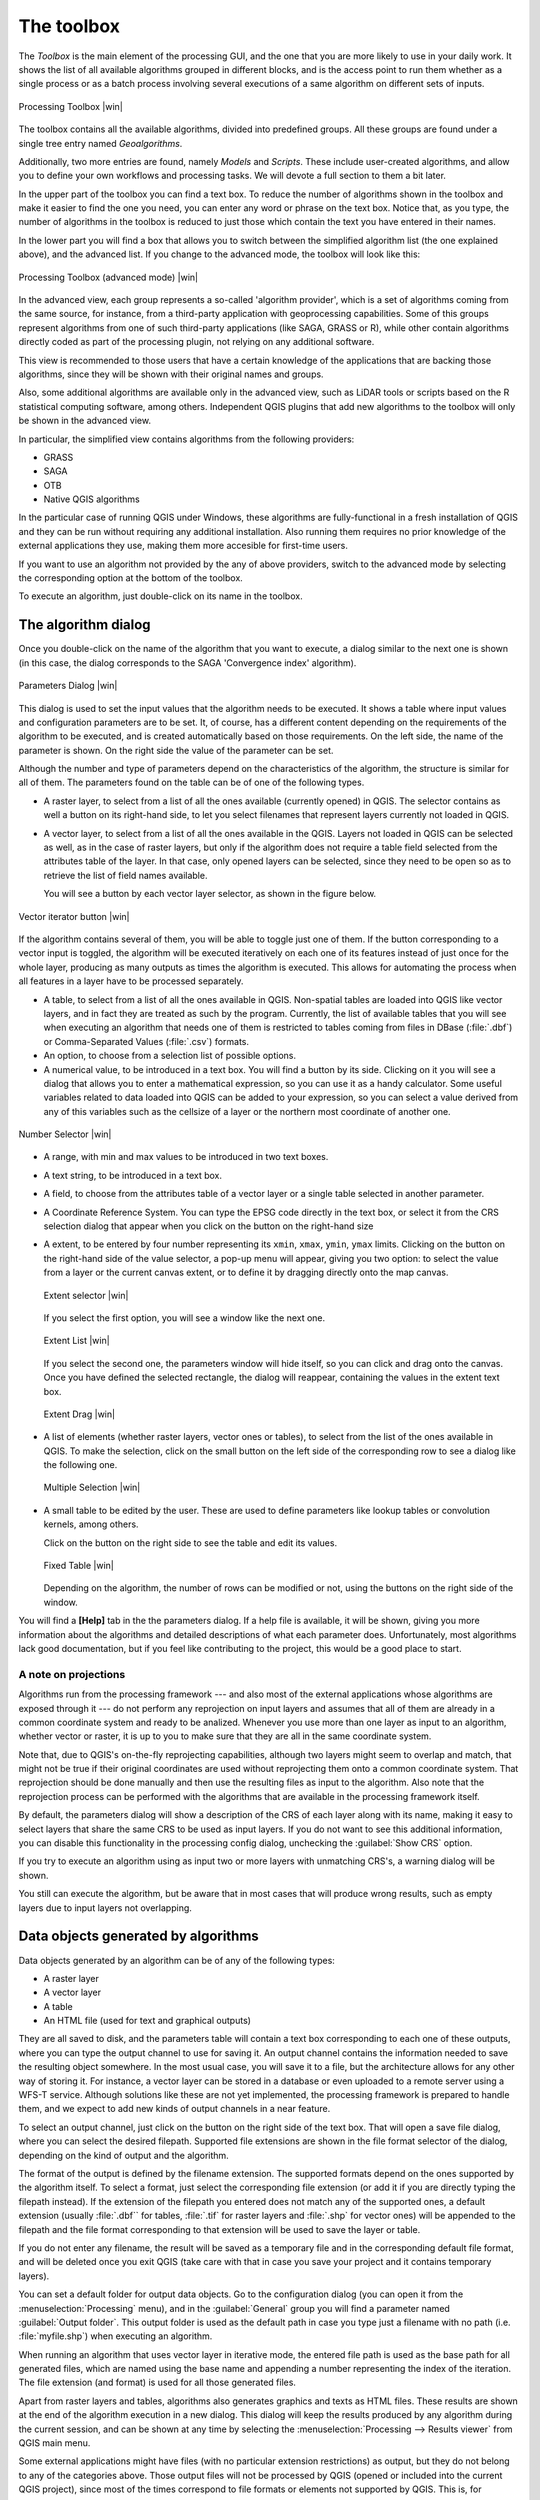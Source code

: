 .. |updatedisclaimer|
.. _`processing.toolbox`:

The toolbox
============

The *Toolbox* is the main element of the processing GUI, and the one that you are
more likely to use in your daily work. It shows the list of all available
algorithms grouped in different blocks, and is the access point to run them
whether as a single process or as a batch process involving several executions
of a same algorithm on different sets of inputs.

.. _figure_toolbox_2:

.. only:: html

   **Figure Processing 5:**

.. figure:: /static/user_manual/processing/toolbox.png
   :align: center
   :width: 15em

   Processing Toolbox |win|

The toolbox contains all the available algorithms, divided into predefined groups.
All these groups are found under a single tree entry named *Geoalgorithms*.

Additionally, two more entries are found, namely *Models* and *Scripts*.
These include user-created algorithms, and allow you to define your own
workflows and processing tasks. We will devote a full section to them a bit later.

In the upper part of the toolbox you can find a text box. To reduce the number
of algorithms shown in the toolbox and make it easier to find the one you need,
you can enter any word or phrase on the text box. Notice that, as you type, the
number of algorithms in the toolbox is reduced to just those which contain the
text you have entered in their names.

In the lower part you will find a box that allows you to switch between the
simplified algorithm list (the one explained above), and the advanced list. If
you change to the advanced mode, the toolbox will look like this:

.. _figure_toolbox_advanced:

.. only:: html

   **Figure Processing 6:**

.. figure:: /static/user_manual/processing/toolbox_advanced.png
   :align: center
   :width: 15em

   Processing Toolbox (advanced mode) |win|

In the advanced view, each group
represents a so-called 'algorithm provider', which is a set of algorithms coming
from the same source, for instance, from a third-party application with
geoprocessing capabilities. Some of this groups represent algorithms from one of
such third-party applications (like SAGA, GRASS or R), while other contain
algorithms directly coded as part of the processing plugin, not relying on any
additional software.

This view is recommended to those users that have a certain knowledge of the
applications that are backing those algorithms, since they will be shown with
their original names and groups.

Also, some additional algorithms are available only in the advanced view, such as
LiDAR tools or scripts based on the R statistical computing software, among
others. Independent QGIS plugins that add new algorithms to the toolbox will only
be shown in the advanced view.

In particular, the simplified view contains algorithms from the following providers:

* GRASS
* SAGA
* OTB
* Native QGIS algorithms

In the particular case of running QGIS under Windows, these algorithms are
fully-functional in a fresh installation of QGIS and they can be run without
requiring any additional installation. Also running them requires no prior
knowledge of the external applications they use, making them more accesible for
first-time users.

If you want to use an algorithm not provided by the any of above providers,
switch to the advanced mode by selecting the corresponding option at the bottom
of the toolbox.

To execute an algorithm, just double-click on its name in the toolbox.

The algorithm dialog
--------------------

Once you double-click on the name of the algorithm that you want to execute, a
dialog similar to the next one is shown (in this case, the dialog corresponds to
the SAGA 'Convergence index' algorithm).

.. _figure_parameters_dialog:

.. only:: html

   **Figure Processing 7:**

.. figure:: /static/user_manual/processing/parameters_dialog.png
   :align: center
   :width: 30em

   Parameters Dialog |win|


This dialog is used to set the input values that the algorithm needs to be
executed. It shows a table where input values and configuration parameters are to
be set. It, of course, has a different content depending on the requirements of
the algorithm to be executed, and is created automatically based on those
requirements. On the left side, the name of the parameter is shown. On the right
side the value of the parameter can be set.

Although the number and type of parameters depend on the characteristics of the
algorithm, the structure is similar for all of them. The parameters found on the
table can be of one of the following types.

* A raster layer, to select from a list of all the ones available (currently
  opened) in QGIS. The selector contains as well a button on its right-hand side,
  to let you select filenames that represent layers currently not loaded in QGIS.
* A vector layer, to select from a list of all the ones available in the QGIS.
  Layers not loaded in QGIS can be selected as well, as in the case of raster
  layers, but only if the algorithm does not require a table field selected from
  the attributes table of the layer. In that case, only opened layers can be
  selected, since they need to be open so as to retrieve the list of field names
  available.

  You will see a button by each vector layer selector, as shown in the figure below.

.. _figure_vector_iterator:

.. only:: html

   **Figure Processing 8:**

.. figure:: /static/user_manual/processing/vector_iterator.png
   :align: center
   :width: 25em

   Vector iterator button |win|

If the algorithm contains several of them, you will be able to toggle just one of them. If the button corresponding to a vector input is toggled, the algorithm will be executed iteratively on each one of its features instead of just once for the whole layer, producing as many outputs as times the algorithm is executed. This allows for automating the process when all features in a layer have to be processed separately.

* A table, to select from a list of all the ones available in QGIS. Non-spatial
  tables are loaded into QGIS like vector layers, and in fact they are treated as
  such by the program. Currently, the list of available tables that you will see
  when executing an algorithm that needs one of them is restricted to
  tables coming from files in DBase (:file:`.dbf`) or Comma-Separated Values
  (:file:`.csv`) formats.
* An option, to choose from a selection list of possible options.
* A numerical value, to be introduced in a text box. You will find a button by
  its side. Clicking on it you will see a dialog that allows you to enter a
  mathematical expression, so you can use it as a handy calculator. Some useful
  variables related to data loaded into QGIS can be added to your expression, so
  you can select a value derived from any of this variables such as the cellsize
  of a layer or the northern most coordinate of another one.

.. _figure_number_selector:

.. only:: html

   **Figure Processing 9:**

.. figure:: /static/user_manual/processing/number_selector.png
   :align: center
   :width: 30em

   Number Selector |win|

* A range, with min and max values to be introduced in two text boxes.
* A text string, to be introduced in a text box.
* A field, to choose from the attributes table of a vector layer or a single
  table selected in another parameter.
* A Coordinate Reference System. You can type the EPSG code directly in the text
  box, or select it from the CRS selection dialog that appear when you click on
  the button on the right-hand size
* A extent, to be entered by four number representing its ``xmin``, ``xmax``,
  ``ymin``, ``ymax`` limits. Clicking on the button on the right-hand side of the
  value selector, a pop-up menu will appear, giving you two option: to select the
  value from a layer or the current canvas extent, or to define it by dragging
  directly onto the map canvas.

  .. _figure_extent:

  .. only:: html

     **Figure Processing 10**

  .. figure:: /static/user_manual/processing/extent.png
     :align: center
     :width: 20em

     Extent selector |win|

  If you select the first option, you will see a window like the next one.

  .. _figure_extent_list:

  .. only:: html

     **Figure Processing 11**

  .. figure:: /static/user_manual/processing/extent_list.png
     :align: center
     :width: 20em

     Extent List |win|

  If you select the second one, the parameters window will hide itself, so you
  can click and drag onto the canvas. Once you have defined the selected
  rectangle, the dialog will reappear, containing the values in the extent text
  box.

  .. _figure_extent_drag:

  .. only:: html

     **Figure Processing 12:**

  .. figure:: /static/user_manual/processing/extent_drag.png
     :align: center
     :width: 20em

     Extent Drag |win|

* A list of elements (whether raster layers, vector ones or tables), to select
  from the list of the ones available in QGIS. To make the selection, click on
  the small button on the left side of the corresponding row to see a dialog like
  the following one.

  .. _figure_multiple_selection:

  .. only:: html

     **Figure Processing 13:**

  .. figure:: /static/user_manual/processing/multiple_selection.png
     :align: center
     :width: 20em

     Multiple Selection |win|

* A small table to be edited by the user. These are used to define parameters like
  lookup tables or convolution kernels, among others.

  Click on the button on the right side to see the table and edit its values.

  .. _figure_fixed_table:

  .. only:: html

     **Figure Processing 14:**

  .. figure:: /static/user_manual/processing/fixed_table.png
     :align: center
     :width: 20em

     Fixed Table |win|

  Depending on the algorithm, the number of rows can be modified or not, using
  the buttons on the right side of the window.

You will find a **[Help]** tab in the the parameters dialog. If
a help file is available, it will be shown, giving you more information about the
algorithms and detailed descriptions of what each parameter does. Unfortunately,
most algorithms lack good documentation, but if you feel like contributing to the
project, this would be a good place to start.

A note on projections
.....................

Algorithms run from the processing framework --- and also most of the external applications whose algorithms are
exposed through it --- do not perform any reprojection on input layers and
assumes that all of them are already in a common coordinate system and ready to
be analized. Whenever you use more than one layer as input to an algorithm,
whether vector or raster, it is up to you to make sure that they are all in the
same coordinate system.

Note that, due to QGIS's on-the-fly reprojecting capabilities, although two layers
might seem to overlap and match, that might not be true if their original
coordinates are used without reprojecting them onto a common coordinate system.
That reprojection should be done manually and then use the resulting files as
input to the algorithm. Also note that the reprojection process can be performed with
the algorithms that are available in the processing framework itself.

By default, the parameters dialog will show a description of the CRS of each layer along with
its name, making it easy to select layers that share the same CRS to be used as
input layers. If you do not want to see this additional information, you can
disable this functionality in the processing config dialog, unchecking the
:guilabel:`Show CRS` option.

If you try to execute an algorithm using as input two or more layers with
unmatching CRS's, a warning dialog will be shown.

You still can execute the algorithm, but be aware that in most cases that will
produce wrong results, such as empty layers due to input layers not overlapping.

Data objects generated by algorithms
---------------------------------------------

Data objects generated by an algorithm can be of any of the following types:

* A raster layer
* A vector layer
* A table
* An HTML file (used for text and graphical outputs)

They are all saved to disk, and the parameters
table will contain a text box corresponding to each one of these outputs, where
you can type the output channel to use for saving it. An output channel contains
the information needed to save the resulting object somewhere. In the most usual
case, you will save it to a file, but the architecture allows for any
other way of storing it. For instance, a vector layer can be stored in a database
or even uploaded to a remote server using a WFS-T service. Although solutions
like these are not yet implemented, the processing framework is prepared to handle them, and we
expect to add new kinds of output channels in a near feature.

To select an output channel, just click on the button on the right side of the
text box. That will open a save file dialog, where you can select the desired
filepath. Supported file extensions are shown in the file format selector of the
dialog, depending on the kind of output and the algorithm.

The format of the output is defined by the filename extension. The supported
formats depend on the ones supported by the algorithm itself. To select a format,
just select the corresponding file extension (or add it if you are directly typing
the filepath instead). If the extension of the filepath you entered does not
match any of the supported ones, a default extension (usually :file:`.dbf`` for
tables, :file:`.tif` for raster layers and :file:`.shp` for vector ones) will be
appended to the filepath and the file format corresponding to that extension will
be used to save the layer or table.

If you do not enter any filename, the result will be saved as a temporary file
and in the corresponding default file format, and will be deleted once you exit
QGIS (take care with that in case you save your project and it contains temporary
layers).

You can set a default folder for output data objects. Go to the configuration
dialog (you can open it from the :menuselection:`Processing` menu), and in the
:guilabel:`General` group you will find a parameter named :guilabel:`Output folder`.
This output folder is used as the default path in case you type just a filename
with no path (i.e. :file:`myfile.shp`) when executing an algorithm.

When running an algorithm that uses vector layer in iterative mode, the entered 
file path is used as the base path for all generated files, which are named using 
the base name and appending a number representing the index of the iteration. 
The file extension (and format) is used for all those generated files.

Apart from raster layers and tables, algorithms also generates graphics and texts
as HTML files. These results are shown at the end of the algorithm execution in
a new dialog. This dialog will keep the results produced by any algorithm during the
current session, and can be shown at any time by selecting the
:menuselection:`Processing --> Results viewer` from QGIS main menu.

Some external applications might have files (with no particular extension
restrictions) as output, but they do not belong to any of the categories above.
Those output files will not be processed by QGIS (opened or included into the
current QGIS project), since most of the times correspond to file formats or
elements not supported by QGIS. This is, for instance, the case with LAS files
used for LiDAR data. The files get created, but you won't see anything new in
your QGIS working session.

For all the other types of outputs, you will find a check box that you can use
to tell the algorithm whether to load the file once it is generated by the
algorithm or not. By default, all files are opened.

Optional outputs are not supported, so all outputs are created, but you
can uncheck the corresponding check box if you are not interested in a given
output, which virtually makes it behave like an optional output (although the
layer is created anyway, but if you leave the text box empty, it will be saved
to a temporary file and deleted once you exit QGIS)

.. _`processing.options`:

Configuring the processing framework
-------------------------------------

As it has been mentioned, the configuration menu gives access to a new dialog
where you can configure how algorithms work. Configuration parameters are
structured in separate blocks that you can select on the left-hand side of the
dialog.

Along with the aforementioned :guilabel:`Output folder` entry, the
:guilabel:`General` block contains parameters for setting the default rendering
style for output layers (that is, layers generated by using algorithms from
any of the framework GUI components). Just create the style you want using QGIS, save
it to a file, and then enter the path to that file in the settings so the algorithms
can use it. Whenever a layer is loaded by SEXTANTE and added to the QGIS canvas,
it will be rendered with that style.

Rendering styles can be configured individually for each algorithm and each one
of its outputs. Just right-click on the name of the algorithm in the toolbox and
select :guilabel:`Edit rendering styles`. You will see a dialog like the one shown
next.

.. _figure_rendering_styles:

.. only:: html

   **Figure Processing 15:**

.. figure:: /static/user_manual/processing/rendering_styles.png
   :align: center
   :width: 30em

   Rendering Styles |win|

Select the style file (:file:`.qml`) that you want for each output and press
**[OK]**.

Other configuration parameters in the :guilabel:`General` group are the following
ones:

* :guilabel:`Use filename as layer name`. The name of each resulting layer created
  by an algorithm is defined by the algorithm itself. In some cases, a fixed
  name might be used, that meaning that the same name will be used, no matter
  which input layer is used. In other cases, the name might depend on the name
  of the input layer or some of the parameters used to run the algorithm. If this
  checkbox is checked, the name will be taken from the output filename instead.
  Notice, that, if the output is saved to a temporary file, the filename of this
  temporary file is usually long and meaningless one intended to avoid collision
  with other already existing filenames.
* :guilabel:`Use only selected features`. If this option is selected, whenever a
  vector layer is used as input for an algorithm, only its selected features will
  be used. If the layer has no selected features, all of them will be used.
* :guilabel:`Pre-execution script file` and :guilabel:`Post-execution script file`.
  This parameters refer to scripts written using the processing scripting
  functionality, and are explained in the section covering scripting and the
  console.

Apart from the :guilabel:`General` block in the settings dialog, you will also
find one for each algorithm provider. They contain an :guilabel:`Activate` item
that you can use to make algorithms appear or not in the toolbox. Also, some
algorithm providers have their own configuration items, that we will explain later
when covering particular algorithm providers.
